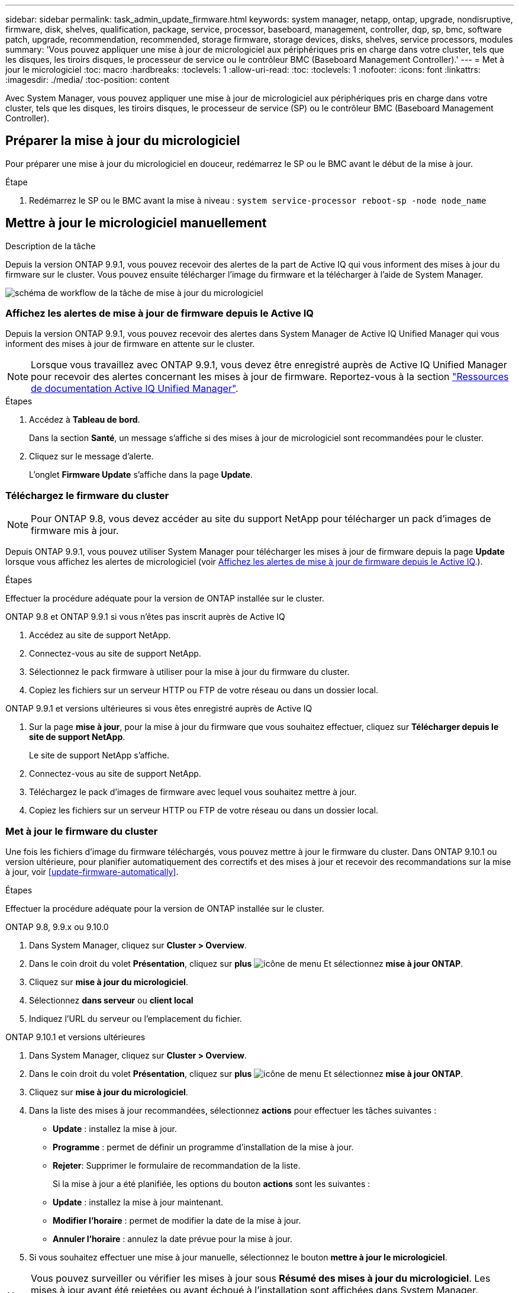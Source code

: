 ---
sidebar: sidebar 
permalink: task_admin_update_firmware.html 
keywords: system manager, netapp, ontap, upgrade, nondisruptive, firmware,  disk, shelves, qualification, package, service, processor, baseboard, management, controller, dqp, sp, bmc, software patch, upgrade, recommendation, recommended, storage firmware, storage devices, disks, shelves, service processors, modules 
summary: 'Vous pouvez appliquer une mise à jour de micrologiciel aux périphériques pris en charge dans votre cluster, tels que les disques, les tiroirs disques, le processeur de service ou le contrôleur BMC (Baseboard Management Controller).' 
---
= Met à jour le micrologiciel
:toc: macro
:hardbreaks:
:toclevels: 1
:allow-uri-read: 
:toc: 
:toclevels: 1
:nofooter: 
:icons: font
:linkattrs: 
:imagesdir: ./media/
:toc-position: content


[role="lead"]
Avec System Manager, vous pouvez appliquer une mise à jour de micrologiciel aux périphériques pris en charge dans votre cluster, tels que les disques, les tiroirs disques, le processeur de service (SP) ou le contrôleur BMC (Baseboard Management Controller).



== Préparer la mise à jour du micrologiciel

Pour préparer une mise à jour du micrologiciel en douceur, redémarrez le SP ou le BMC avant le début de la mise à jour.

.Étape
. Redémarrez le SP ou le BMC avant la mise à niveau : `system service-processor reboot-sp -node node_name`




== Mettre à jour le micrologiciel manuellement

.Description de la tâche
Depuis la version ONTAP 9.9.1, vous pouvez recevoir des alertes de la part de Active IQ qui vous informent des mises à jour du firmware sur le cluster. Vous pouvez ensuite télécharger l'image du firmware et la télécharger à l'aide de System Manager.

image:workflow_admin_update_firmware.gif["schéma de workflow de la tâche de mise à jour du micrologiciel"]



=== Affichez les alertes de mise à jour de firmware depuis le Active IQ

Depuis la version ONTAP 9.9.1, vous pouvez recevoir des alertes dans System Manager de Active IQ Unified Manager qui vous informent des mises à jour de firmware en attente sur le cluster.


NOTE: Lorsque vous travaillez avec ONTAP 9.9.1, vous devez être enregistré auprès de Active IQ Unified Manager pour recevoir des alertes concernant les mises à jour de firmware. Reportez-vous à la section link:https://netapp.com/support-and-training/documentation/active-iq-unified-manager["Ressources de documentation Active IQ Unified Manager"^].

.Étapes
. Accédez à *Tableau de bord*.
+
Dans la section *Santé*, un message s'affiche si des mises à jour de micrologiciel sont recommandées pour le cluster.

. Cliquez sur le message d'alerte.
+
L'onglet *Firmware Update* s'affiche dans la page *Update*.





=== Téléchargez le firmware du cluster


NOTE: Pour ONTAP 9.8, vous devez accéder au site du support NetApp pour télécharger un pack d'images de firmware mis à jour.

Depuis ONTAP 9.9.1, vous pouvez utiliser System Manager pour télécharger les mises à jour de firmware depuis la page *Update* lorsque vous affichez les alertes de micrologiciel (voir <<Affichez les alertes de mise à jour de firmware depuis le Active IQ>>.).

.Étapes
Effectuer la procédure adéquate pour la version de ONTAP installée sur le cluster.

[role="tabbed-block"]
====
.ONTAP 9.8 et ONTAP 9.9.1 si vous n'êtes pas inscrit auprès de Active IQ
--
. Accédez au site de support NetApp.
. Connectez-vous au site de support NetApp.
. Sélectionnez le pack firmware à utiliser pour la mise à jour du firmware du cluster.
. Copiez les fichiers sur un serveur HTTP ou FTP de votre réseau ou dans un dossier local.


--
.ONTAP 9.9.1 et versions ultérieures si vous êtes enregistré auprès de Active IQ
--
. Sur la page *mise à jour*, pour la mise à jour du firmware que vous souhaitez effectuer, cliquez sur *Télécharger depuis le site de support NetApp*.
+
Le site de support NetApp s'affiche.

. Connectez-vous au site de support NetApp.
. Téléchargez le pack d'images de firmware avec lequel vous souhaitez mettre à jour.
. Copiez les fichiers sur un serveur HTTP ou FTP de votre réseau ou dans un dossier local.


--
====


=== Met à jour le firmware du cluster

Une fois les fichiers d'image du firmware téléchargés, vous pouvez mettre à jour le firmware du cluster. Dans ONTAP 9.10.1 ou version ultérieure, pour planifier automatiquement des correctifs et des mises à jour et recevoir des recommandations sur la mise à jour, voir <<update-firmware-automatically>>.

.Étapes
Effectuer la procédure adéquate pour la version de ONTAP installée sur le cluster.

[role="tabbed-block"]
====
.ONTAP 9.8, 9.9.x ou 9.10.0
--
. Dans System Manager, cliquez sur *Cluster > Overview*.
. Dans le coin droit du volet *Présentation*, cliquez sur *plus* image:icon_kabob.gif["icône de menu"] Et sélectionnez *mise à jour ONTAP*.
. Cliquez sur *mise à jour du micrologiciel*.
. Sélectionnez *dans serveur* ou *client local*
. Indiquez l'URL du serveur ou l'emplacement du fichier.


--
.ONTAP 9.10.1 et versions ultérieures
--
. Dans System Manager, cliquez sur *Cluster > Overview*.
. Dans le coin droit du volet *Présentation*, cliquez sur *plus* image:icon_kabob.gif["icône de menu"] Et sélectionnez *mise à jour ONTAP*.
. Cliquez sur *mise à jour du micrologiciel*.
. Dans la liste des mises à jour recommandées, sélectionnez *actions* pour effectuer les tâches suivantes :
+
** *Update* : installez la mise à jour.
** *Programme* : permet de définir un programme d'installation de la mise à jour.
** *Rejeter*: Supprimer le formulaire de recommandation de la liste.
+
Si la mise à jour a été planifiée, les options du bouton *actions* sont les suivantes :

** *Update* : installez la mise à jour maintenant.
** *Modifier l'horaire* : permet de modifier la date de la mise à jour.
** *Annuler l'horaire* : annulez la date prévue pour la mise à jour.


. Si vous souhaitez effectuer une mise à jour manuelle, sélectionnez le bouton *mettre à jour le micrologiciel*.


--
====

NOTE: Vous pouvez surveiller ou vérifier les mises à jour sous *Résumé des mises à jour du micrologiciel*. Les mises à jour ayant été rejetées ou ayant échoué à l'installation sont affichées dans System Manager. Accédez à *Cluster > Paramètres > mise à jour automatique > Afficher toutes les mises à jour automatiques*.



== Mise à jour automatique du micrologiciel

Depuis ONTAP 9.10.1, vous pouvez utiliser System Manager pour activer la fonctionnalité de mise à jour automatique, qui permet à ONTAP de télécharger et d'installer automatiquement les correctifs, les mises à niveau et les mises à jour de firmware recommandés par NetApp (comportement par défaut).

.Avant de commencer
Vous devez avoir l'un des droits suivants :

* AIQEXPERT
* AIQADVISOR
* AIQUPGRADE


Vous pouvez en savoir plus sur les droits et ceux dont vous disposez à link:./system-admin/manage-licenses-concept.html["Gestion des licences Overview (administrateurs du cluster uniquement)"].

La fonction de mise à jour automatique requiert la connectivité AutoSupport via HTTPS. Pour résoudre les problèmes de connectivité, reportez-vous à la section link:./system-admin/troubleshoot-autosupport-http-https-task.html["Dépanner la distribution des messages AutoSupport via HTTP ou HTTPS"].

.Description de la tâche
Les mises à jour incluent les correctifs, les mises à niveau et les mises à jour de micrologiciel pour les catégories suivantes :

* *Micrologiciel de stockage* : périphériques de stockage, disques et tiroirs disques
* *Micrologiciel SP/BMC* : processeurs de service et modules BMC


Dans System Manager, vous pouvez modifier le comportement par défaut par catégorie. Ainsi, vous recevez des recommandations pour les mises à jour du firmware. Vous pouvez décider lesquelles installer et définir la planification au moment où vous le souhaitez. Vous pouvez également désactiver la fonction.

Pour planifier les mises à jour afin qu'elles se produisent automatiquement et recevoir des recommandations sur la mise à jour, effectuez les tâches de workflow suivantes :

image:../media/sm-firmware-auto-update.gif["Workflow de mise à jour automatique"]



=== Assurez-vous que la fonction de mise à jour automatique est activée

Dans System Manager, pour activer la fonctionnalité de mise à jour automatique, vous devez accepter les termes et conditions spécifiés par NetApp.

.Avant de commencer
La fonction de mise à jour automatique nécessite l'activation de AutoSupport et l'utilisation du protocole HTTPS.

.Étapes
. Dans System Manager, cliquez sur *Events*.
. Dans la section *Présentation*, sous *actions recommandées*, cliquez sur *action* en regard de *Activer la mise à jour automatique*.
. Cliquez sur *Activer*.
+
Les informations relatives à la fonction de mise à jour automatique s'affichent. Il décrit le comportement par défaut (téléchargement et installation automatiques des mises à jour) et vous informe que vous pouvez modifier le comportement par défaut. Les informations contiennent également des conditions auxquelles vous devez accepter si vous souhaitez utiliser cette fonction.

. Pour accepter les termes et conditions, et pour activer la fonction, cochez la case, puis cliquez sur *Enregistrer*.




=== Spécifiez les actions par défaut pour les recommandations de mise à jour

ONTAP détecte automatiquement quand une mise à jour est disponible. Il lance le téléchargement et l'installation sans aucune intervention. Toutefois, vous pouvez spécifier un comportement par défaut différent à exécuter pour les mises à jour du micrologiciel de stockage et les mises à jour du micrologiciel SP/BMC.

.Étapes
. Dans System Manager, cliquez sur *Cluster > Paramètres*.
. Dans la section *mise à jour automatique*, cliquez sur image:../media/icon_kabob.gif["faites un choix"] pour afficher une liste d'actions.
. Cliquez sur *Modifier les paramètres de mise à jour automatique*.
. Sélectionnez les actions par défaut pour les deux catégories de mises à jour.




=== Gérez des recommandations de mises à jour automatiques

Dans System Manager, vous pouvez afficher la liste des recommandations et effectuer des actions sur chacun d'eux ou sur l'ensemble en une seule fois.

.Étapes
. Utilisez l'une ou l'autre méthode pour afficher la liste des recommandations :
+
--
|===


| Afficher à partir de la page vue d'ensemble | Afficher à partir de la page Paramètres 


 a| 
.. Cliquez sur *Cluster > Présentation*.
.. Dans la section *Présentation*, cliquez sur *plus* image:../media/icon_kabob.gif["faites un choix"], Puis cliquez sur *mise à jour ONTAP*.
.. Sélectionnez l'onglet *Firmware Update*.
.. Dans l'onglet *Firmware Update*, cliquez sur *plus* image:../media/icon_kabob.gif["faites un choix"], Puis cliquez sur *Afficher toutes les mises à jour automatiques*.

 a| 
.. Cliquez sur *Cluster > Paramètres*.
.. Dans la section *mise à jour automatique*, cliquez sur image:../media/icon_kabob.gif["faites un choix"], Puis cliquez sur *Afficher toutes les mises à jour automatiques*.


|===
--
+
Le journal de mise à jour automatique affiche les recommandations et les détails de chaque élément, y compris une description, une catégorie, une heure planifiée pour l'installation, l'état et toutes les erreurs.

. Cliquez sur image:../media/icon_kabob.gif["faites un choix"] à côté de la description pour afficher une liste des actions que vous pouvez effectuer sur la recommandation.
+
Vous pouvez effectuer l'une des actions suivantes, selon l'état de la recommandation :

+
[cols="35,65"]
|===


| Si la mise à jour est à cet état... | Vous pouvez effectuer... 


 a| 
N'a pas été planifié
 a| 
*Mise à jour* : démarre le processus de mise à jour.

*Programme* : permet de définir une date pour le début du processus de mise à jour.

*Rejeter* : supprime la recommandation de la liste.



 a| 
A été programmé
 a| 
*Mise à jour* : démarre le processus de mise à jour.

*Modifier le calendrier* : permet de modifier la date planifiée pour le début du processus de mise à jour.

*Annuler l'horaire* : annule la date programmée.



 a| 
A été rejeté
 a| 
*Désélect* : renvoie la recommandation à la liste.



 a| 
Est en cours d'application ou est en cours de téléchargement
 a| 
*Annuler* : annule la mise à jour.

|===



NOTE: Les mises à jour ayant été rejetées ou ayant échoué à l'installation sont affichées dans System Manager. Accédez à *Cluster > Paramètres > mise à jour automatique > Afficher toutes les mises à jour automatiques*.
